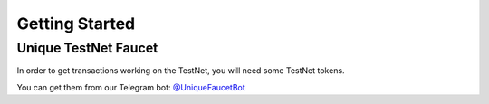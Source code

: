 Getting Started
===============

Unique TestNet Faucet
---------------------

In order to get transactions working on the TestNet, you will need some TestNet tokens. 

You can get them from our Telegram bot: `@UniqueFaucetBot <https://t.me/UniqueFaucetBot>`_



